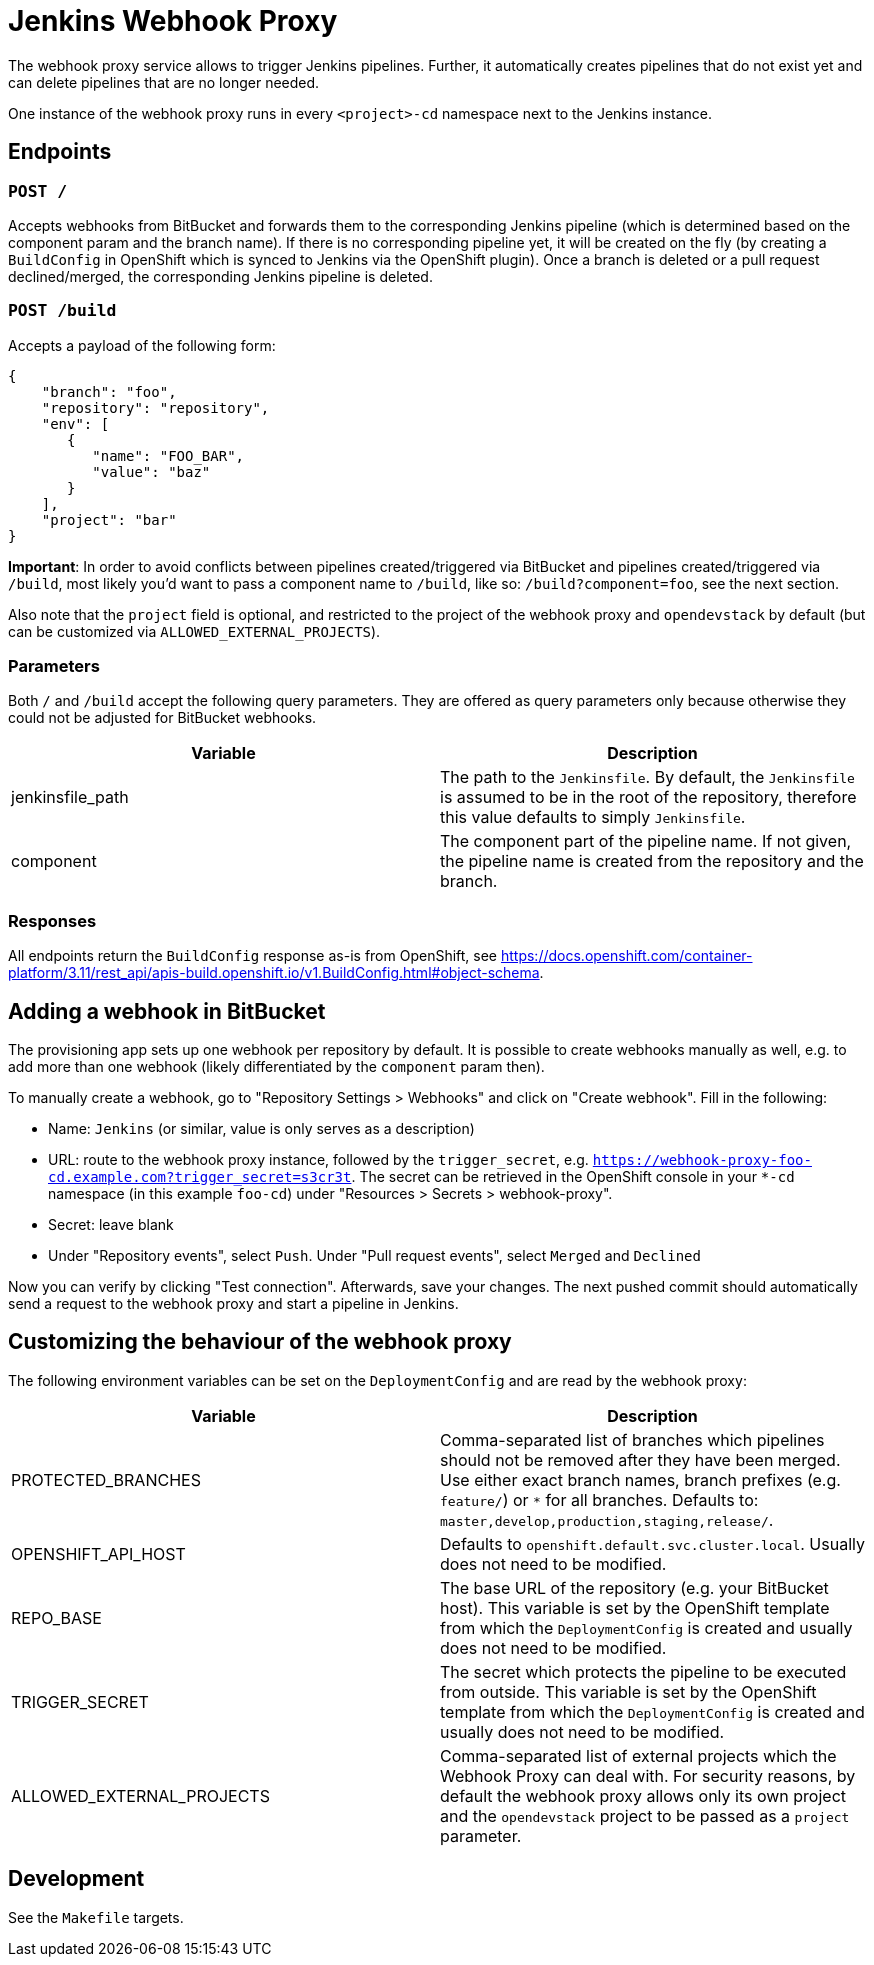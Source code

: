= Jenkins Webhook Proxy

The webhook proxy service allows to trigger Jenkins pipelines. Further, it
automatically creates pipelines that do not exist yet and can delete pipelines
that are no longer needed.

One instance of the webhook proxy runs in every `<project>-cd` namespace next to
the Jenkins instance.

== Endpoints

=== `POST /`
Accepts webhooks from BitBucket and forwards them to the corresponding Jenkins
pipeline (which is determined based on the component param and the branch name).
If there is no corresponding pipeline yet, it will be created on the fly (by
creating a `BuildConfig` in OpenShift which is synced to Jenkins via the
OpenShift plugin). Once a branch is deleted or a pull request declined/merged,
the corresponding Jenkins pipeline is deleted.

=== `POST /build`
Accepts a payload of the following form:
[source,json]
----
{
    "branch": "foo",
    "repository": "repository",
    "env": [
       {
          "name": "FOO_BAR",
          "value": "baz"
       }
    ],
    "project": "bar"
}
----

**Important**: In order to avoid conflicts between pipelines created/triggered
via BitBucket and pipelines created/triggered via `/build`, most likely you'd
want to pass a component name to `/build`, like so: `/build?component=foo`, see
the next section.

Also note that the `project` field is optional, and restricted to the project of the webhook proxy and `opendevstack` by default (but can be customized via `ALLOWED_EXTERNAL_PROJECTS`).


=== Parameters
Both `/` and `/build` accept the following query parameters. They are offered
as query parameters only because otherwise they could not be adjusted for
BitBucket webhooks.

|===
| Variable | Description

| jenkinsfile_path
| The path to the `Jenkinsfile`. By default, the `Jenkinsfile` is assumed to be in the root of the repository, therefore this value defaults to simply `Jenkinsfile`.

| component
| The component part of the pipeline name. If not given, the pipeline name is created from the repository and the branch.
|===

=== Responses

All endpoints return the `BuildConfig` response as-is from OpenShift, see https://docs.openshift.com/container-platform/3.11/rest_api/apis-build.openshift.io/v1.BuildConfig.html#object-schema.

== Adding a webhook in BitBucket

The provisioning app sets up one webhook per repository by default. It is
possible to create webhooks manually as well, e.g. to add more than one
webhook (likely differentiated by the `component` param then).

To manually create a webhook, go to "Repository Settings > Webhooks" and click on
"Create webhook". Fill in the following:

- Name: `Jenkins` (or similar, value is only serves as a description)
- URL: route to the webhook proxy instance, followed by the `trigger_secret`, e.g. `https://webhook-proxy-foo-cd.example.com?trigger_secret=s3cr3t`. The secret can be retrieved in the OpenShift console in your `*-cd` namespace (in this example `foo-cd`) under "Resources > Secrets > webhook-proxy".
- Secret: leave blank
- Under "Repository events", select `Push`. Under "Pull request events", select `Merged` and `Declined`

Now you can verify by clicking "Test connection". Afterwards, save your changes. The next pushed commit should automatically send a request to the webhook proxy and start a pipeline in Jenkins. 


== Customizing the behaviour of the webhook proxy

The following environment variables can be set on the `DeploymentConfig` and are read by the webhook proxy:

|===
| Variable | Description

| PROTECTED_BRANCHES
| Comma-separated list of branches which pipelines should not be removed after they have been merged. Use either exact branch names, branch prefixes (e.g. `feature/`) or `*` for all branches. Defaults to: `master,develop,production,staging,release/`.

| OPENSHIFT_API_HOST
| Defaults to `openshift.default.svc.cluster.local`. Usually does not need to be modified.

| REPO_BASE
| The base URL of the repository (e.g. your BitBucket host). This variable is set by the OpenShift template from which the `DeploymentConfig` is created and usually does not need to be modified.

| TRIGGER_SECRET
| The secret which protects the pipeline to be executed from outside. This variable is set by the OpenShift template from which the `DeploymentConfig` is created and usually does not need to be modified.

| ALLOWED_EXTERNAL_PROJECTS
| Comma-separated list of external projects which the Webhook Proxy can deal with. For security reasons, by default the webhook proxy allows only its own project and the `opendevstack` project to be passed as a `project` parameter.
|===

== Development

See the `Makefile` targets.
